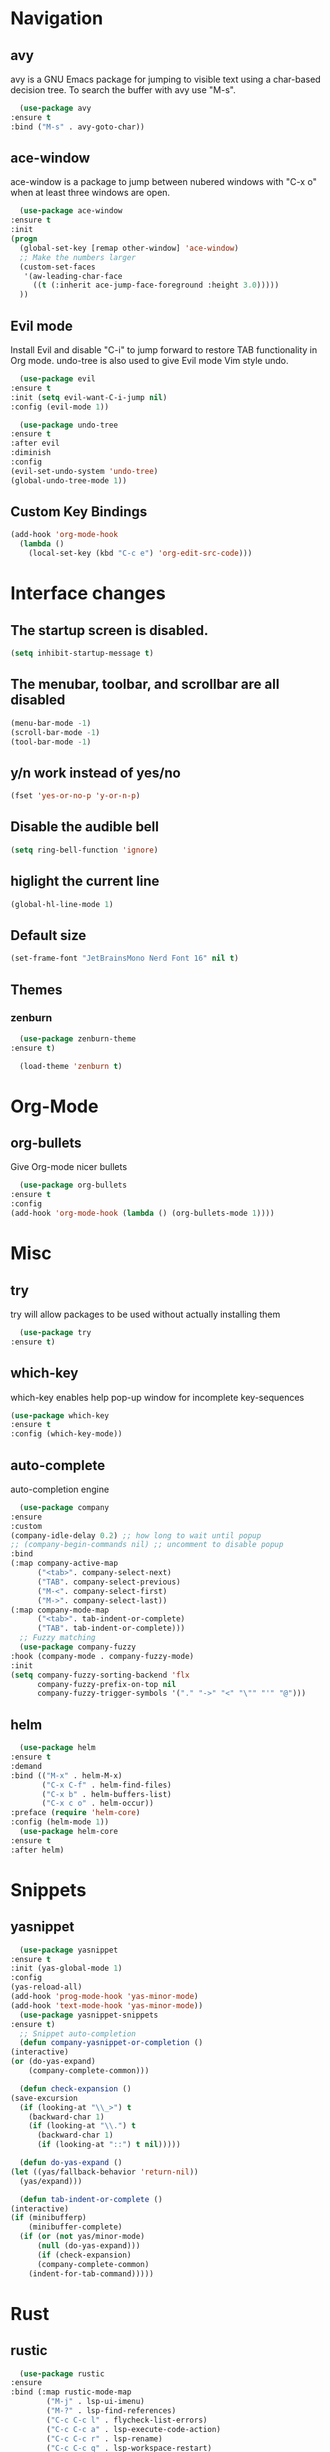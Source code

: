 #+STARTUP: overview

* Navigation
** avy
    avy is a GNU Emacs package for jumping to visible text using a char-based decision tree. To search the buffer with avy use "M-s".
    #+BEGIN_SRC emacs-lisp
      (use-package avy
	:ensure t
	:bind ("M-s" . avy-goto-char))
    #+END_SRC
** ace-window
    ace-window is a package to jump between nubered windows with "C-x o" when at least three windows are open.
    #+BEGIN_SRC emacs-lisp
      (use-package ace-window
	:ensure t
	:init
	(progn
	  (global-set-key [remap other-window] 'ace-window)
	  ;; Make the numbers larger
	  (custom-set-faces
	   '(aw-leading-char-face
	     ((t (:inherit ace-jump-face-foreground :height 3.0)))))
	  ))
    #+END_SRC
** Evil mode
    Install Evil and disable "C-i" to jump forward to restore TAB functionality in Org mode. undo-tree is also used to give Evil mode Vim style undo.
    #+BEGIN_SRC emacs-lisp
      (use-package evil
	:ensure t
	:init (setq evil-want-C-i-jump nil)
	:config (evil-mode 1))

      (use-package undo-tree
	:ensure t
	:after evil
	:diminish
	:config
	(evil-set-undo-system 'undo-tree)
	(global-undo-tree-mode 1))
    #+END_SRC
** Custom Key Bindings
    #+BEGIN_SRC emacs-lisp
      (add-hook 'org-mode-hook
		(lambda ()
		  (local-set-key (kbd "C-c e") 'org-edit-src-code)))
    #+END_SRC
* Interface changes
** The startup screen is disabled.
    #+BEGIN_SRC emacs-lisp
    (setq inhibit-startup-message t)
    #+END_SRC
** The menubar, toolbar, and scrollbar are all disabled
    #+BEGIN_SRC emacs-lisp
    (menu-bar-mode -1)
    (scroll-bar-mode -1)
    (tool-bar-mode -1)
    #+END_SRC
** y/n work instead of yes/no
    #+BEGIN_SRC emacs-lisp
    (fset 'yes-or-no-p 'y-or-n-p)
    #+END_SRC
** Disable the audible bell
    #+BEGIN_SRC emacs-lisp
    (setq ring-bell-function 'ignore)
    #+END_SRC
** higlight the current line
    #+BEGIN_SRC emacs-lisp
    (global-hl-line-mode 1)
    #+END_SRC
** Default size
    #+BEGIN_SRC emacs-lisp
    (set-frame-font "JetBrainsMono Nerd Font 16" nil t)
    #+END_SRC
** Themes
*** zenburn
    #+BEGIN_SRC emacs-lisp
      (use-package zenburn-theme
	:ensure t)

      (load-theme 'zenburn t)
    #+END_SRC
* Org-Mode
** org-bullets
    Give Org-mode nicer bullets
    #+BEGIN_SRC emacs-lisp
      (use-package org-bullets
	:ensure t
	:config
	(add-hook 'org-mode-hook (lambda () (org-bullets-mode 1))))
    #+END_SRC
* Misc
** try
    try will allow packages to be used without actually installing them
    #+BEGIN_SRC emacs-lisp
      (use-package try
	:ensure t)
    #+END_SRC
** which-key
    which-key enables help pop-up window for incomplete key-sequences
    #+BEGIN_SRC emacs-lisp
    (use-package which-key
	:ensure t
	:config (which-key-mode))
    #+END_SRC
** auto-complete
    auto-completion engine
    #+BEGIN_SRC emacs-lisp
      (use-package company
	:ensure
	:custom
	(company-idle-delay 0.2) ;; how long to wait until popup
	;; (company-begin-commands nil) ;; uncomment to disable popup
	:bind
	(:map company-active-map
	      ("<tab>". company-select-next)
	      ("TAB". company-select-previous)
	      ("M-<". company-select-first)
	      ("M->". company-select-last))
	(:map company-mode-map
	      ("<tab>". tab-indent-or-complete)
	      ("TAB". tab-indent-or-complete)))
      ;; Fuzzy matching
      (use-package company-fuzzy
	:hook (company-mode . company-fuzzy-mode)
	:init
	(setq company-fuzzy-sorting-backend 'flx
	      company-fuzzy-prefix-on-top nil
	      company-fuzzy-trigger-symbols '("." "->" "<" "\"" "'" "@")))
    #+END_SRC
** helm
    #+BEGIN_SRC emacs-lisp
      (use-package helm
	:ensure t
	:demand
	:bind (("M-x" . helm-M-x)
	       ("C-x C-f" . helm-find-files)
	       ("C-x b" . helm-buffers-list)
	       ("C-x c o" . helm-occur))
	:preface (require 'helm-core)
	:config (helm-mode 1))
      (use-package helm-core
	:ensure t
	:after helm)
    #+END_SRC
* Snippets
** yasnippet
    #+BEGIN_SRC emacs-lisp
      (use-package yasnippet
	:ensure t
	:init (yas-global-mode 1)
	:config
	(yas-reload-all)
	(add-hook 'prog-mode-hook 'yas-minor-mode)
	(add-hook 'text-mode-hook 'yas-minor-mode))
      (use-package yasnippet-snippets
	:ensure t)
      ;; Snippet auto-completion
      (defun company-yasnippet-or-completion ()
	(interactive)
	(or (do-yas-expand)
	    (company-complete-common)))

      (defun check-expansion ()
	(save-excursion
	  (if (looking-at "\\_>") t
	    (backward-char 1)
	    (if (looking-at "\\.") t
	      (backward-char 1)
	      (if (looking-at "::") t nil)))))

      (defun do-yas-expand ()
	(let ((yas/fallback-behavior 'return-nil))
	  (yas/expand)))

      (defun tab-indent-or-complete ()
	(interactive)
	(if (minibufferp)
	    (minibuffer-complete)
	  (if (or (not yas/minor-mode)
		  (null (do-yas-expand)))
	      (if (check-expansion)
		  (company-complete-common)
		(indent-for-tab-command)))))
    #+END_SRC
* Rust
** rustic
    #+BEGIN_SRC emacs-lisp
      (use-package rustic
	:ensure
	:bind (:map rustic-mode-map
		    ("M-j" . lsp-ui-imenu)
		    ("M-?" . lsp-find-references)
		    ("C-c C-c l" . flycheck-list-errors)
		    ("C-c C-c a" . lsp-execute-code-action)
		    ("C-c C-c r" . lsp-rename)
		    ("C-c C-c q" . lsp-workspace-restart)
		    ("C-c C-c Q" . lsp-workspace-shutdown)
		    ("C-c C-c s" . lsp-rust-analyzer-status))
	:config
	;; uncomment for less flashiness
	;; (setq lsp-eldoc-hook nil)
	;; (setq lsp-enable-symbol-highlighting nil)
	;; (setq lsp-signature-auto-activate nil)

	;; comment to disable rustfmt on save
	(setq rustic-format-on-save t)
	(add-hook 'rustic-mode-hook 'rk/rustic-mode-hook))

      (defun rk/rustic-mode-hook ()
	;; so that run C-c C-c C-r works without having to confirm, but don't try to
	;; save rust buffers that are not file visiting. Once
	;; https://github.com/brotzeit/rustic/issues/253 has been resolved this should
	;; no longer be necessary.
	(when buffer-file-name
	  (setq-local buffer-save-without-query t))
	(add-hook 'before-save-hook 'lsp-format-buffer nil t))
    #+END_SRC
** lsp
    #+BEGIN_SRC emacs-lisp
      (use-package lsp-mode
	:ensure
	:commands lsp
	:custom
	;; what to use when checking on-save. "check" is default, I prefer clippy
	(lsp-rust-analyzer-cargo-watch-command "clippy")
	(lsp-eldoc-render-all t)
	(lsp-idle-delay 0.6)
	;; enable / disable the hints as you prefer:
	(lsp-rust-analyzer-server-display-inlay-hints t)
	(lsp-rust-analyzer-display-lifetime-elision-hints-enable "skip_trivial")
	(lsp-rust-analyzer-display-chaining-hints t)
	(lsp-rust-analyzer-display-lifetime-elision-hints-use-parameter-names nil)
	(lsp-rust-analyzer-display-closure-return-type-hints t)
	(lsp-rust-analyzer-display-parameter-hints nil)
	(lsp-rust-analyzer-display-reborrow-hints nil)
	:config
	(add-hook 'lsp-mode-hook 'lsp-ui-mode))

      (use-package lsp-ui
	:ensure
	:commands lsp-ui-mode
	:custom
	(lsp-ui-peek-always-show t)
	(lsp-ui-sideline-show-hover t)
	(lsp-ui-doc-enable nil))
    #+END_SRC

* Git
** magit
    #+BEGIN_SRC emacs-lisp
      (use-package magit
	:ensure t)
    #+END_SRC
